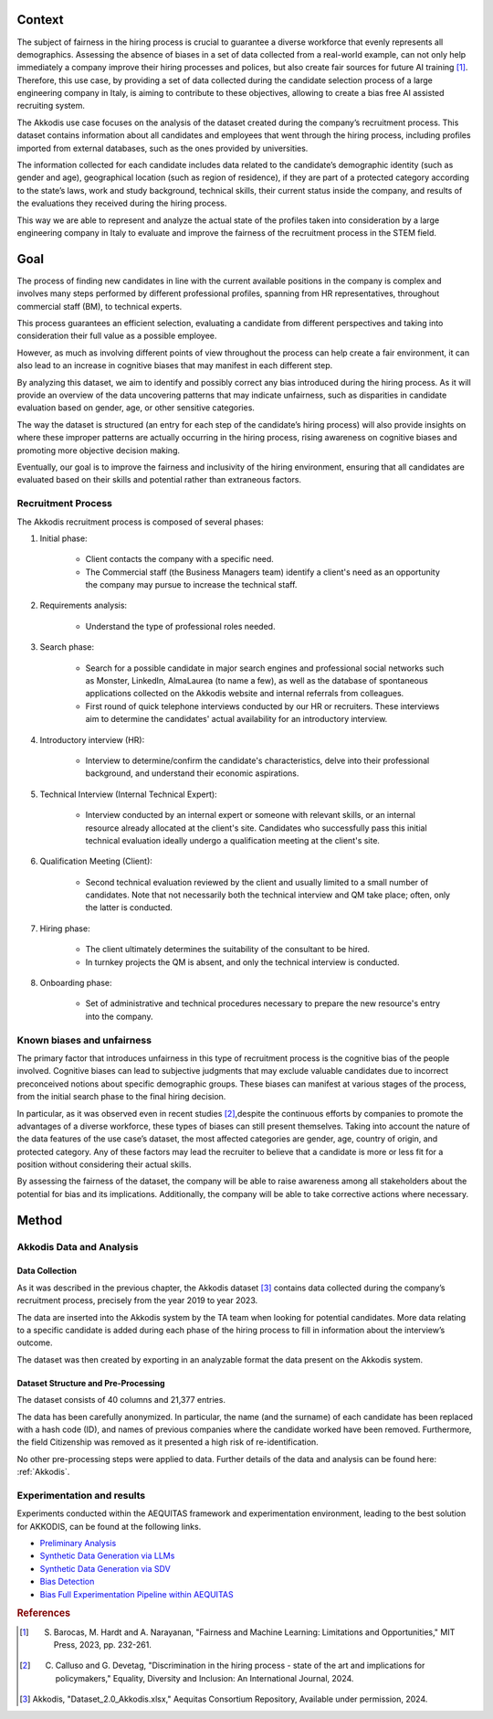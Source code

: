 Context
============================

The subject of fairness in the hiring process is crucial to guarantee a diverse workforce that evenly represents all demographics. Assessing the absence of biases in a set of data collected from a real-world example, can not only help immediately a company improve their hiring processes and polices, but also create fair sources for future AI training [1]_. Therefore, this use case, by providing a set of data collected during the candidate selection process of a large engineering company in Italy, is aiming to contribute to these objectives, allowing to create a bias free AI assisted recruiting system.

The Akkodis use case focuses on the analysis of the dataset created during the company’s recruitment process. This dataset contains information about all candidates and employees that went through the hiring process, including profiles imported from external databases, such as the ones provided by universities.

The information collected for each candidate includes data related to the candidate’s demographic identity (such as gender and age), geographical location (such as region of residence), if they are part of a protected category according to the state’s laws, work and study background, technical skills, their current status inside the company, and results of the evaluations they received during the hiring process.

This way we are able to represent and analyze the actual state of the profiles taken into consideration by a large engineering company in Italy to evaluate and improve the fairness of the recruitment process in the STEM field.

Goal
============================

The process of finding new candidates in line with the current available positions in the company is complex and involves many steps performed by different professional profiles, spanning from HR representatives, throughout commercial staff (BM), to technical experts.

This process guarantees an efficient selection, evaluating a candidate from different perspectives and taking into consideration their full value as a possible employee.

However, as much as involving different points of view throughout the process can help create a fair environment, it can also lead to an increase in cognitive biases that may manifest in each different step.

By analyzing this dataset, we aim to identify and possibly correct any bias introduced during the hiring process. As it will provide an overview of the data uncovering patterns that may indicate unfairness, such as disparities in candidate evaluation based on gender, age, or other sensitive categories.

The way the dataset is structured (an entry for each step of the candidate’s hiring process) will also provide insights on where these improper patterns are actually occurring in the hiring process, rising awareness on cognitive biases and promoting more objective decision making.

Eventually, our goal is to improve the fairness and inclusivity of the hiring environment, ensuring that all candidates are evaluated based on their skills and potential rather than extraneous factors.

Recruitment Process
-------------------------

The Akkodis recruitment process is composed of several phases:

#. Initial phase:

    * Client contacts the company with a specific need.

    * The Commercial staff (the Business Managers team) identify a client's need as an opportunity the company may pursue to increase the technical staff.

#. Requirements analysis:

    * Understand the type of professional roles needed.

#. Search phase:

    * Search for a possible candidate in major search engines and professional social networks such as Monster, LinkedIn, AlmaLaurea (to name a few), as well as the database of spontaneous applications collected on the Akkodis website and internal referrals from colleagues.

    * First round of quick telephone interviews conducted by our HR or recruiters. These interviews aim to determine the candidates' actual availability for an introductory interview.

#. Introductory interview (HR):

    * Interview to determine/confirm the candidate's characteristics, delve into their professional background, and understand their economic aspirations.

#. Technical Interview (Internal Technical Expert):

    * Interview conducted by an internal expert or someone with relevant skills, or an internal resource already allocated at the client's site. Candidates who successfully pass this initial technical evaluation ideally undergo a qualification meeting at the client's site.

#. Qualification Meeting (Client):

    * Second technical evaluation reviewed by the client and usually limited to a small number of candidates. Note that not necessarily both the technical interview and QM take place; often, only the latter is conducted.

#. Hiring phase:

    * The client ultimately determines the suitability of the consultant to be hired.

    * In turnkey projects the QM is absent, and only the technical interview is conducted.

#. Onboarding phase:

    * Set of administrative and technical procedures necessary to prepare the new resource's entry into the company.

Known biases and unfairness
-------------------------

The primary factor that introduces unfairness in this type of recruitment process is the cognitive bias of the people involved. Cognitive biases can lead to subjective judgments that may exclude valuable candidates due to incorrect preconceived notions about specific demographic groups. These biases can manifest at various stages of the process, from the initial search phase to the final hiring decision.

In particular, as it was observed even in recent studies [2]_,despite the continuous efforts by companies to promote the advantages of a diverse workforce, these types of biases can still present themselves. Taking into account the nature of the data features of the use case’s dataset, the most affected categories are gender, age, country of origin, and protected category. Any of these factors may lead the recruiter to believe that a candidate is more or less fit for a position without considering their actual skills.

By assessing the fairness of the dataset, the company will be able to raise awareness among all stakeholders about the potential for bias and its implications. Additionally, the company will be able to take corrective actions where necessary.

Method
============================

Akkodis Data and Analysis
-------------------------

Data Collection
^^^^^^^^^^^^^^^

As it was described in the previous chapter, the Akkodis dataset [3]_ contains data collected during the company’s recruitment process, precisely from the year 2019 to year 2023.

The data are inserted into the Akkodis system by the TA team when looking for potential candidates. More data relating to a specific candidate is added during each phase of the hiring process to fill in information about the interview’s outcome.

The dataset was then created by exporting in an analyzable format the data present on the Akkodis system.

Dataset Structure and Pre-Processing
^^^^^^^^^^^^^^^^^^^^^^^^^^^^^^^^^^^^

The dataset consists of 40 columns and 21,377 entries.

The data has been carefully anonymized. In particular, the name (and the surname) of each candidate has been replaced with a hash code (ID), and names of previous companies where the candidate worked have been removed. Furthermore, the field Citizenship was removed as it presented a high risk of re-identification.

No other pre-processing steps were applied to data. Further details of the data and analysis can be found here: :ref:`Akkodis`.

Experimentation and results
-------------------------
Experiments conducted within the AEQUITAS framework and experimentation environment, leading to the best solution for AKKODIS, can be found at the following links.

* `Preliminary Analysis <https://apice.unibo.it/xwiki/bin/download/Aequitas/Deliverables/AKKODIS_Data_Analysis.pdf>`_

* `Synthetic Data Generation via LLMs <https://apice.unibo.it/xwiki/bin/download/Aequitas/Deliverables/AKKODIS_Synthetic_Data_Gen_Langchain.pdf?rev=1.1>`_

* `Synthetic Data Generation via SDV <https://apice.unibo.it/xwiki/bin/download/Aequitas/Deliverables/AKKODIS_Synthetic_Data_Gen_sdv.pdf?rev=1.1>`_

* `Bias Detection <https://apice.unibo.it/xwiki/bin/download/Aequitas/Deliverables/AKKODIS_Bias_Detection.pdf>`_

* `Bias Full Experimentation Pipeline within AEQUITAS <https://apice.unibo.it/xwiki/bin/download/Aequitas/Deliverables/AKKODIS_Full_Experimentation_Pipeline.pdf>`_


.. rubric:: References

.. [1] S. Barocas, M. Hardt and A. Narayanan, "Fairness and Machine Learning: Limitations and Opportunities," MIT Press, 2023, pp. 232-261.

.. [2] C. Calluso and G. Devetag, "Discrimination in the hiring process - state of the art and implications for policymakers," Equality, Diversity and Inclusion: An International Journal, 2024.

.. [3] Akkodis, "Dataset_2.0_Akkodis.xlsx," Aequitas Consortium Repository, Available under permission, 2024.
